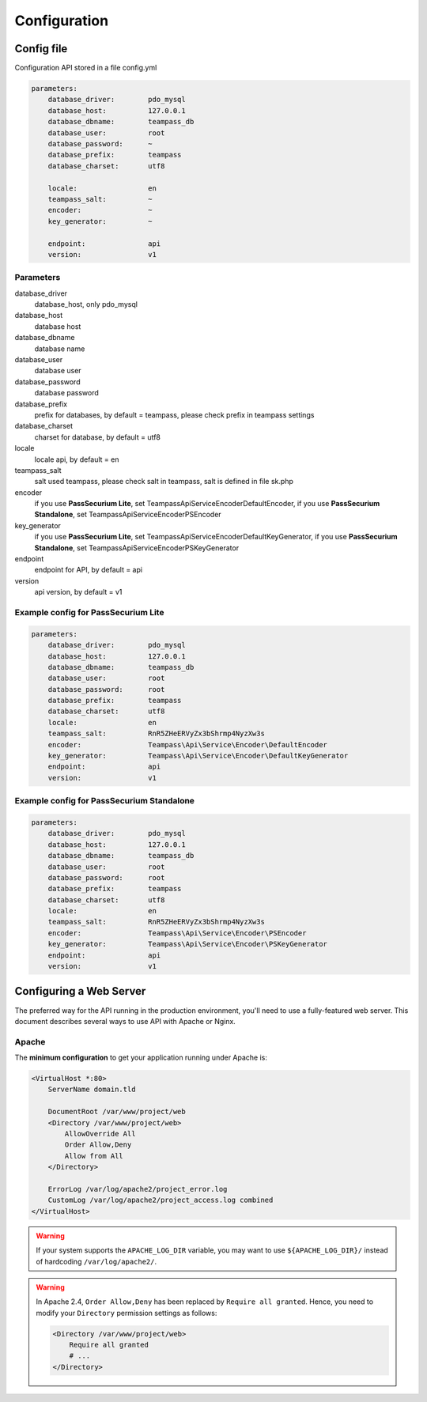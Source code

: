 .. index::
   single: Configuration

Configuration
=============

Config file
-----------

Configuration API stored in a file config.yml

.. code-block:: yaml

    parameters:
        database_driver:        pdo_mysql
        database_host:          127.0.0.1
        database_dbname:        teampass_db
        database_user:          root
        database_password:      ~
        database_prefix:        teampass
        database_charset:       utf8

        locale:                 en
        teampass_salt:          ~
        encoder:                ~
        key_generator:          ~

        endpoint:               api
        version:                v1

Parameters
~~~~~~~~~~

database_driver
    database_host, only pdo_mysql
database_host
    database host
database_dbname
    database name
database_user
    database user
database_password
    database password
database_prefix
    prefix for databases, by default = teampass, please check prefix in teampass settings
database_charset
    charset for database, by default = utf8
locale
    locale api, by default = en
teampass_salt
    salt used teampass, please check salt in teampass, salt is defined in file sk.php
encoder
    if you use **PassSecurium Lite**, set Teampass\Api\Service\Encoder\DefaultEncoder,
    if you use **PassSecurium Standalone**, set Teampass\Api\Service\Encoder\PSEncoder
key_generator
    if you use **PassSecurium Lite**, set Teampass\Api\Service\Encoder\DefaultKeyGenerator,
    if you use **PassSecurium Standalone**, set Teampass\Api\Service\Encoder\PSKeyGenerator
endpoint
    endpoint for API, by default = api
version
    api version, by default = v1

Example config for PassSecurium Lite
~~~~~~~~~~~~~~~~~~~~~~~~~~~~~~~~~~~~

.. code-block:: yaml

    parameters:
        database_driver:        pdo_mysql
        database_host:          127.0.0.1
        database_dbname:        teampass_db
        database_user:          root
        database_password:      root
        database_prefix:        teampass
        database_charset:       utf8
        locale:                 en
        teampass_salt:          RnR5ZHeERVyZx3bShrmp4NyzXw3s
        encoder:                Teampass\Api\Service\Encoder\DefaultEncoder
        key_generator:          Teampass\Api\Service\Encoder\DefaultKeyGenerator
        endpoint:               api
        version:                v1

Example config for PassSecurium Standalone
~~~~~~~~~~~~~~~~~~~~~~~~~~~~~~~~~~~~~~~~~~

.. code-block:: yaml

    parameters:
        database_driver:        pdo_mysql
        database_host:          127.0.0.1
        database_dbname:        teampass_db
        database_user:          root
        database_password:      root
        database_prefix:        teampass
        database_charset:       utf8
        locale:                 en
        teampass_salt:          RnR5ZHeERVyZx3bShrmp4NyzXw3s
        encoder:                Teampass\Api\Service\Encoder\PSEncoder
        key_generator:          Teampass\Api\Service\Encoder\PSKeyGenerator
        endpoint:               api
        version:                v1

Configuring a Web Server
------------------------

The preferred way for the API running in the production environment, you'll need to use a fully-featured web server. This document describes several ways to use API with Apache or Nginx.

Apache
~~~~~~

The **minimum configuration** to get your application running under Apache is:

.. code-block:: apache

    <VirtualHost *:80>
        ServerName domain.tld

        DocumentRoot /var/www/project/web
        <Directory /var/www/project/web>
            AllowOverride All
            Order Allow,Deny
            Allow from All
        </Directory>

        ErrorLog /var/log/apache2/project_error.log
        CustomLog /var/log/apache2/project_access.log combined
    </VirtualHost>

.. warning::

    If your system supports the ``APACHE_LOG_DIR`` variable, you may want
    to use ``${APACHE_LOG_DIR}/`` instead of hardcoding ``/var/log/apache2/``.

.. warning::

    In Apache 2.4, ``Order Allow,Deny`` has been replaced by ``Require all granted``.
    Hence, you need to modify your ``Directory`` permission settings as follows:

    .. code-block:: apache

        <Directory /var/www/project/web>
            Require all granted
            # ...
        </Directory>